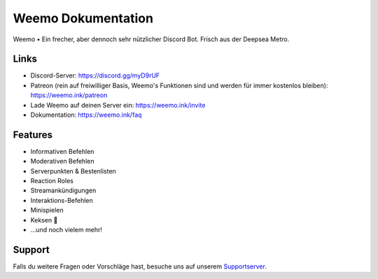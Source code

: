 Weemo Dokumentation
===================
.. image:: https://readthedocs.org/projects/weemo/badge/?version=latest

Weemo • Ein frecher, aber dennoch sehr nützlicher Discord Bot. Frisch aus der Deepsea Metro.

Links
-----
- Discord-Server: https://discord.gg/myD9rUF
- Patreon (rein auf freiwilliger Basis, Weemo's Funktionen sind und werden für immer kostenlos bleiben): https://weemo.ink/patreon
- Lade Weemo auf deinen Server ein: https://weemo.ink/invite
- Dokumentation: https://weemo.ink/faq

Features
----------------
- Informativen Befehlen
- Moderativen Befehlen
- Serverpunkten & Bestenlisten
- Reaction Roles
- Streamankündigungen
- Interaktions-Befehlen
- Minispielen
- Keksen 🍪
- ...und noch vielem mehr!

Support
-------
Falls du weitere Fragen oder Vorschläge hast,
besuche uns auf unserem Supportserver_.

.. _Supportserver: https://discord.gg/myD9rUF
